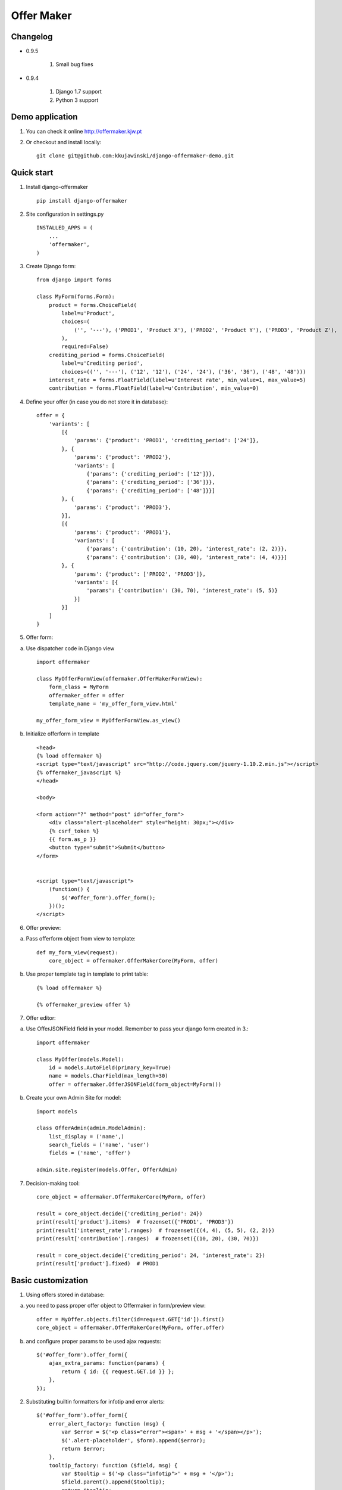 ===========
Offer Maker
===========

Changelog
---------

- 0.9.5

    1. Small bug fixes

- 0.9.4

    1. Django 1.7 support
    2. Python 3 support


Demo application
----------------

1. You can check it online http://offermaker.kjw.pt

2. Or checkout and install locally::

    git clone git@github.com:kkujawinski/django-offermaker-demo.git


Quick start
-----------
1. Install django-offermaker ::

    pip install django-offermaker

2. Site configuration in settings.py ::

      INSTALLED_APPS = (
          ...
          'offermaker',
      )

3. Create Django form::

    from django import forms

    class MyForm(forms.Form):
        product = forms.ChoiceField(
            label=u'Product',
            choices=(
                ('', '---'), ('PROD1', 'Product X'), ('PROD2', 'Product Y'), ('PROD3', 'Product Z'),
            ),
            required=False)
        crediting_period = forms.ChoiceField(
            label=u'Crediting period',
            choices=(('', '---'), ('12', '12'), ('24', '24'), ('36', '36'), ('48', '48')))
        interest_rate = forms.FloatField(label=u'Interest rate', min_value=1, max_value=5)
        contribution = forms.FloatField(label=u'Contribution', min_value=0)

4. Define your offer (in case you do not store it in database)::

    offer = {
        'variants': [
            [{
                'params': {'product': 'PROD1', 'crediting_period': ['24']},
            }, {
                'params': {'product': 'PROD2'},
                'variants': [
                    {'params': {'crediting_period': ['12']}},
                    {'params': {'crediting_period': ['36']}},
                    {'params': {'crediting_period': ['48']}}]
            }, {
                'params': {'product': 'PROD3'},
            }],
            [{
                'params': {'product': 'PROD1'},
                'variants': [
                    {'params': {'contribution': (10, 20), 'interest_rate': (2, 2)}},
                    {'params': {'contribution': (30, 40), 'interest_rate': (4, 4)}}]
            }, {
                'params': {'product': ['PROD2', 'PROD3']},
                'variants': [{
                    'params': {'contribution': (30, 70), 'interest_rate': (5, 5)}
                }]
            }]
        ]
    }

5. Offer form:

a) Use dispatcher code in Django view ::

    import offermaker

    class MyOfferFormView(offermaker.OfferMakerFormView):
        form_class = MyForm
        offermaker_offer = offer
        template_name = 'my_offer_form_view.html'

    my_offer_form_view = MyOfferFormView.as_view()


b) Initialize offerform in template ::

    <head>
    {% load offermaker %}
    <script type="text/javascript" src="http://code.jquery.com/jquery-1.10.2.min.js"></script>
    {% offermaker_javascript %}
    </head>

    <body>

    <form action="?" method="post" id="offer_form">
        <div class="alert-placeholder" style="height: 30px;"></div>
        {% csrf_token %}
        {{ form.as_p }}
        <button type="submit">Submit</button>
    </form>


    <script type="text/javascript">
        (function() {
            $('#offer_form').offer_form();
        })();
    </script>

6. Offer preview:

a) Pass offerform object from view to template::

    def my_form_view(request):
        core_object = offermaker.OfferMakerCore(MyForm, offer)

b) Use proper template tag in template to print table::

    {% load offermaker %}

    {% offermaker_preview offer %}


7. Offer editor:

a) Use OfferJSONField field in your model. Remember to pass your django form created in 3.::

    import offermaker

    class MyOffer(models.Model):
        id = models.AutoField(primary_key=True)
        name = models.CharField(max_length=30)
        offer = offermaker.OfferJSONField(form_object=MyForm())

b) Create your own Admin Site for model::

    import models

    class OfferAdmin(admin.ModelAdmin):
        list_display = ('name',)
        search_fields = ('name', 'user')
        fields = ('name', 'offer')

    admin.site.register(models.Offer, OfferAdmin)

7. Decision-making tool::

    core_object = offermaker.OfferMakerCore(MyForm, offer)

    result = core_object.decide({'crediting_period': 24})
    print(result['product'].items)  # frozenset({'PROD1', 'PROD3'})
    print(result['interest_rate'].ranges)  # frozenset({(4, 4), (5, 5), (2, 2)})
    print(result['contribution'].ranges)  # frozenset({(10, 20), (30, 70)})

    result = core_object.decide({'crediting_period': 24, 'interest_rate': 2})
    print(result['product'].fixed)  # PROD1



Basic customization
-------------------

1. Using offers stored in database:

a) you need to pass proper offer object to Offermaker in form/preview view::

    offer = MyOffer.objects.filter(id=request.GET['id']).first()
    core_object = offermaker.OfferMakerCore(MyForm, offer.offer)

b) and configure proper params to be used ajax requests::

    $('#offer_form').offer_form({
        ajax_extra_params: function(params) {
            return { id: {{ request.GET.id }} };
        },
    });


2. Substituting builtin formatters for infotip and error alerts::

    $('#offer_form').offer_form({
        error_alert_factory: function (msg) {
            var $error = $('<p class="error"><span>' + msg + '</span></p>');
            $('.alert-placeholder', $form).append($error);
            return $error;
        },
        tooltip_factory: function ($field, msg) {
            var $tooltip = $('<p class="infotip">' + msg + '</p>');
            $field.parent().append($tooltip);
            return $tooltip;
        }
    });

3. Use builtin formatters for Twitter Bootstap3::

    (function() {
        $('#offer_form').offer_form({
            bootstrap3: true,
        });
    })();

4. Customizing messages::

    (function() {
        $('#offer_form').offer_form({
            msgs: {
                'NO_VARIANTS': 'No matching variants',
                'INFO_ITEMS': 'Available values are: %s.',
                'INFO_FIXED': 'Only available value is %s.',
                'RANGE_left': 'to %2$s',
                'RANGE_right': 'from %1$s',
                'RANGE_both': 'from %1$s to %2$s',
                'AND': ' and '
            },
            iteration_str: function (items) {
                return items.slice(0, -2).concat(items.slice(-2).join(msgs.AND)).join(', ');
            }
        });
    })();

5. Creating preview table for certain fields::

    {% offermaker_preview offer fields='product, crediting_period' %}


6. Add html attributes to generated preview table::

    {% offermaker_preview offer class='table table-bordered' %}


Troubleshooting
---------------

1. I run Django 1.5 and I have jQuery older than 1.9.

You need to add new jQuery library dependency in you django admin site::

    class OfferAdmin(admin.ModelAdmin):
        ...
        class Media:
            js = ('//code.jquery.com/jquery-1.11.0.min.js',)

2. I run Django 1.5 and django-offermaker doesn't recognize field types properly. 

Django 1.5 admin site is not using HTML5 input types (ex. number), you can give hint 
to django-offermaker about field type with following code::

    def __init__(self, *args, **kwargs):
        super(MyForm, self).__init__(*args, **kwargs)
        self.fields['interest_rate'].widget.attrs['data-om-type'] = 'number'
        self.fields['interest_rate'].widget.attrs['data-om-min'] = 1
        self.fields['interest_rate'].widget.attrs['data-om-max'] = 5
        self.fields['contribution'].widget.attrs['data-om-type'] = 'number'
        self.fields['contribution'].widget.attrs['data-om-min'] = 0




